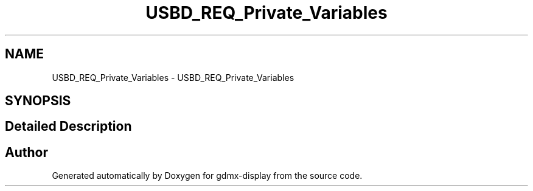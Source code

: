 .TH "USBD_REQ_Private_Variables" 3 "Mon May 24 2021" "gdmx-display" \" -*- nroff -*-
.ad l
.nh
.SH NAME
USBD_REQ_Private_Variables \- USBD_REQ_Private_Variables
.SH SYNOPSIS
.br
.PP
.SH "Detailed Description"
.PP 

.SH "Author"
.PP 
Generated automatically by Doxygen for gdmx-display from the source code\&.
